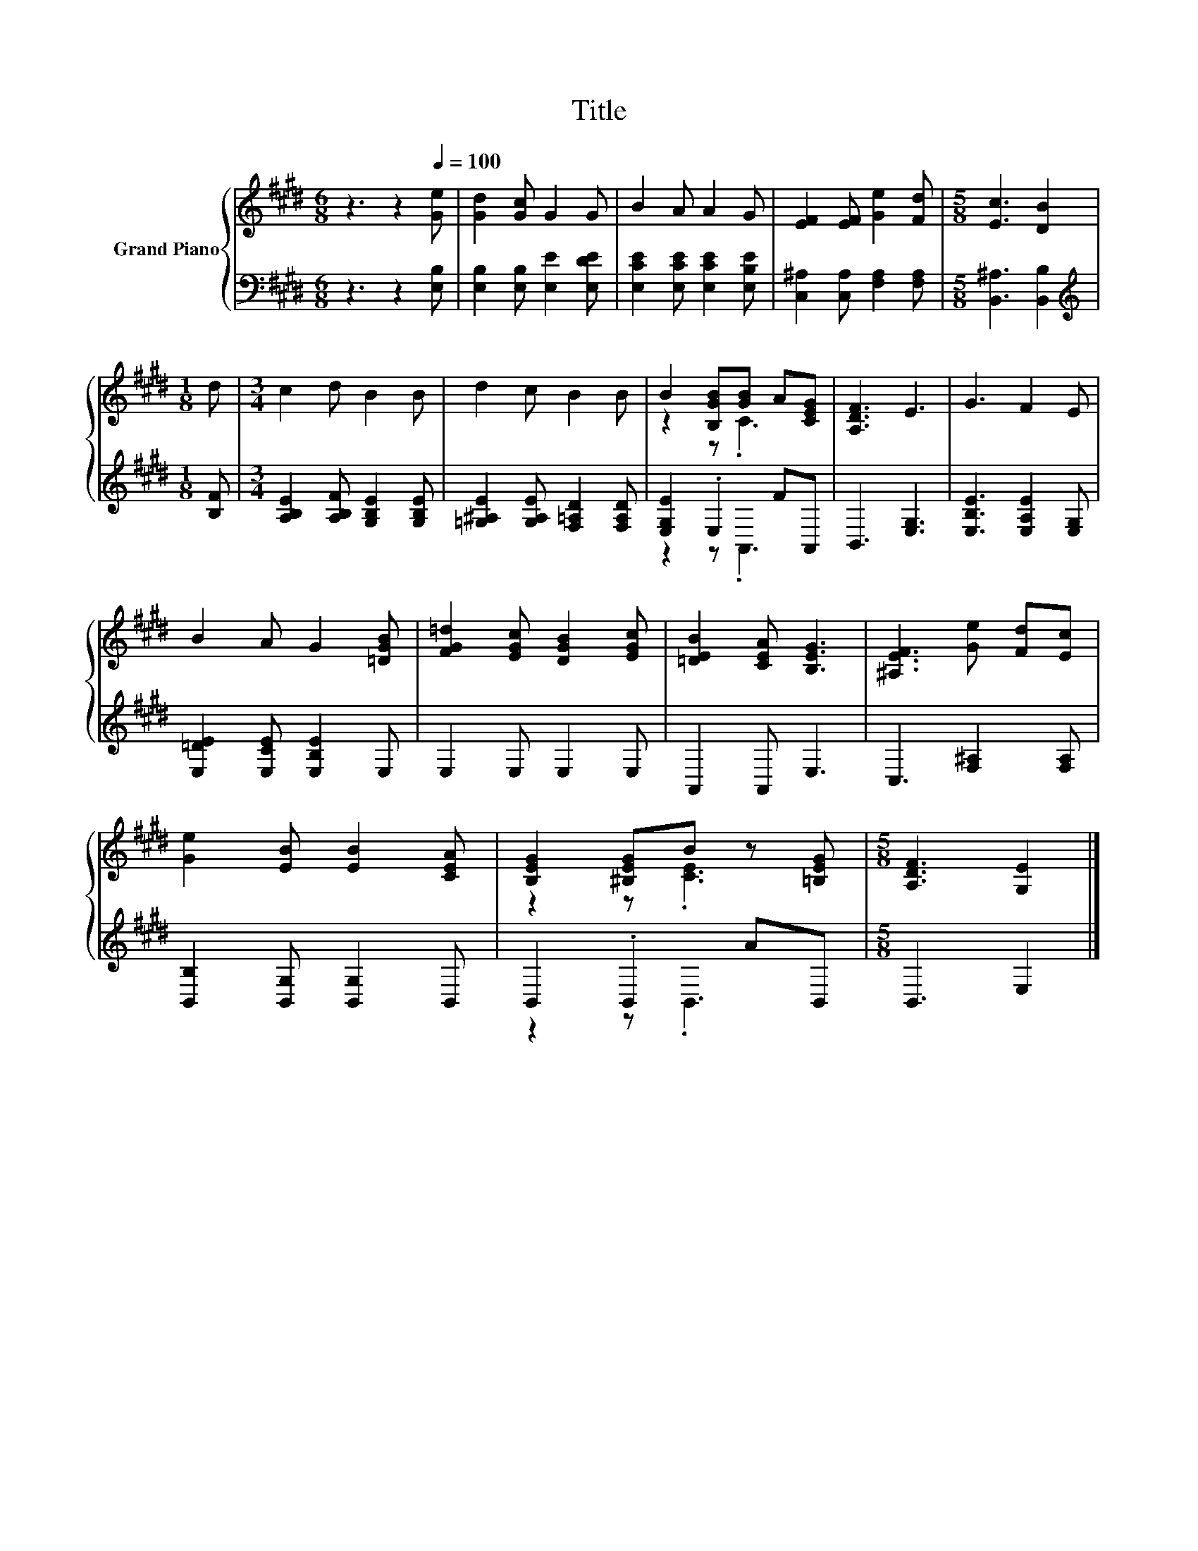 X:1
T:Title
%%score { ( 1 3 ) | ( 2 4 ) }
L:1/8
M:6/8
K:E
V:1 treble nm="Grand Piano"
V:3 treble 
V:2 bass 
V:4 bass 
V:1
 z3 z2[Q:1/4=100] [Ge] | [Gd]2 [Gc] G2 G | B2 A A2 G | [EF]2 [EF] [Ge]2 [Fd] |[M:5/8] [Ec]3 [DB]2 | %5
[M:1/8] d |[M:3/4] c2 d B2 B | d2 c B2 B | B2 [B,GB][GB] A[CEG] | [A,DF]3 E3 | G3 F2 E | %11
 B2 A G2 [=DGB] | [FG=d]2 [EGc] [DGB]2 [EGc] | [=DEB]2 [CEA] [B,EG]3 | [^A,EF]3 [Ge] [Fd][Ec] | %15
 [Ge]2 [EB] [EB]2 [CEA] | [B,EG]2 [^B,EG]B z [=B,EG] |[M:5/8] [A,DF]3 [G,E]2 |] %18
V:2
 z3 z2 [E,B,] | [E,B,]2 [E,B,] [E,E]2 [E,DE] | [E,CE]2 [E,CE] [E,CE]2 [E,B,E] | %3
 [C,^A,]2 [C,A,] [F,A,]2 [F,A,] |[M:5/8] [B,,^A,]3 [B,,B,]2 |[M:1/8][K:treble] [B,F] | %6
[M:3/4] [A,B,E]2 [A,B,F] [G,B,E]2 [G,B,E] | [=G,^A,E]2 [G,A,E] [F,=A,D]2 [F,A,D] | %8
 [E,G,E]2 .E,2 FA,, | B,,3 [E,G,]3 | [E,B,E]3 [E,A,E]2 [E,G,] | [E,=DE]2 [E,CE] [E,B,E]2 E, | %12
 E,2 E, E,2 E, | A,,2 A,, E,3 | C,3 [F,^A,]2 [F,A,] | [B,,B,]2 [B,,G,] [B,,G,]2 B,, | %16
 B,,2 .B,,2 AB,, |[M:5/8] B,,3 E,2 |] %18
V:3
 x6 | x6 | x6 | x6 |[M:5/8] x5 |[M:1/8] x |[M:3/4] x6 | x6 | z2 z .C3 | x6 | x6 | x6 | x6 | x6 | %14
 x6 | x6 | z2 z .[CE]3 |[M:5/8] x5 |] %18
V:4
 x6 | x6 | x6 | x6 |[M:5/8] x5 |[M:1/8][K:treble] x |[M:3/4] x6 | x6 | z2 z .A,,3 | x6 | x6 | x6 | %12
 x6 | x6 | x6 | x6 | z2 z .B,,3 |[M:5/8] x5 |] %18

